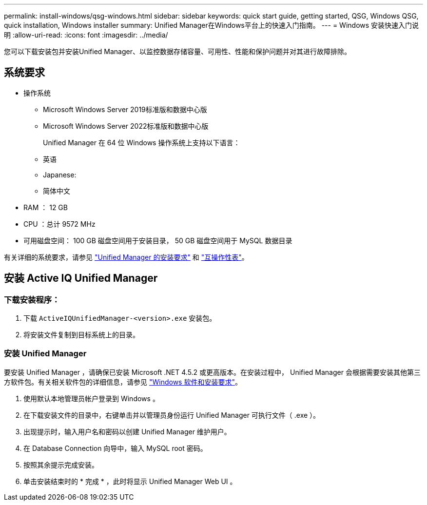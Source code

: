 ---
permalink: install-windows/qsg-windows.html 
sidebar: sidebar 
keywords: quick start guide, getting started, QSG, Windows QSG, quick installation, Windows installer 
summary: Unified Manager在Windows平台上的快速入门指南。 
---
= Windows 安装快速入门说明
:allow-uri-read: 
:icons: font
:imagesdir: ../media/


[role="lead"]
您可以下载安装包并安装Unified Manager、以监控数据存储容量、可用性、性能和保护问题并对其进行故障排除。



== 系统要求

* 操作系统
+
** Microsoft Windows Server 2019标准版和数据中心版
** Microsoft Windows Server 2022标准版和数据中心版
+
Unified Manager 在 64 位 Windows 操作系统上支持以下语言：

** 英语
** Japanese:
** 简体中文


* RAM ： 12 GB
* CPU ：总计 9572 MHz
* 可用磁盘空间： 100 GB 磁盘空间用于安装目录， 50 GB 磁盘空间用于 MySQL 数据目录


有关详细的系统要求，请参见 link:../install-windows/concept_requirements_for_installing_unified_manager.html["Unified Manager 的安装要求"] 和 link:http://mysupport.netapp.com/matrix["互操作性表"^]。



== 安装 Active IQ Unified Manager



=== 下载安装程序：

. 下载 `ActiveIQUnifiedManager-<version>.exe` 安装包。
. 将安装文件复制到目标系统上的目录。




=== 安装 Unified Manager

要安装 Unified Manager ，请确保已安装 Microsoft .NET 4.5.2 或更高版本。在安装过程中， Unified Manager 会根据需要安装其他第三方软件包。有关相关软件包的详细信息，请参见 link:../install-windows/reference_windows_software_and_installation_requirements.html["Windows 软件和安装要求"]。

. 使用默认本地管理员帐户登录到 Windows 。
. 在下载安装文件的目录中，右键单击并以管理员身份运行 Unified Manager 可执行文件（ .exe ）。
. 出现提示时，输入用户名和密码以创建 Unified Manager 维护用户。
. 在 Database Connection 向导中，输入 MySQL root 密码。
. 按照其余提示完成安装。
. 单击安装结束时的 * 完成 * ，此时将显示 Unified Manager Web UI 。


